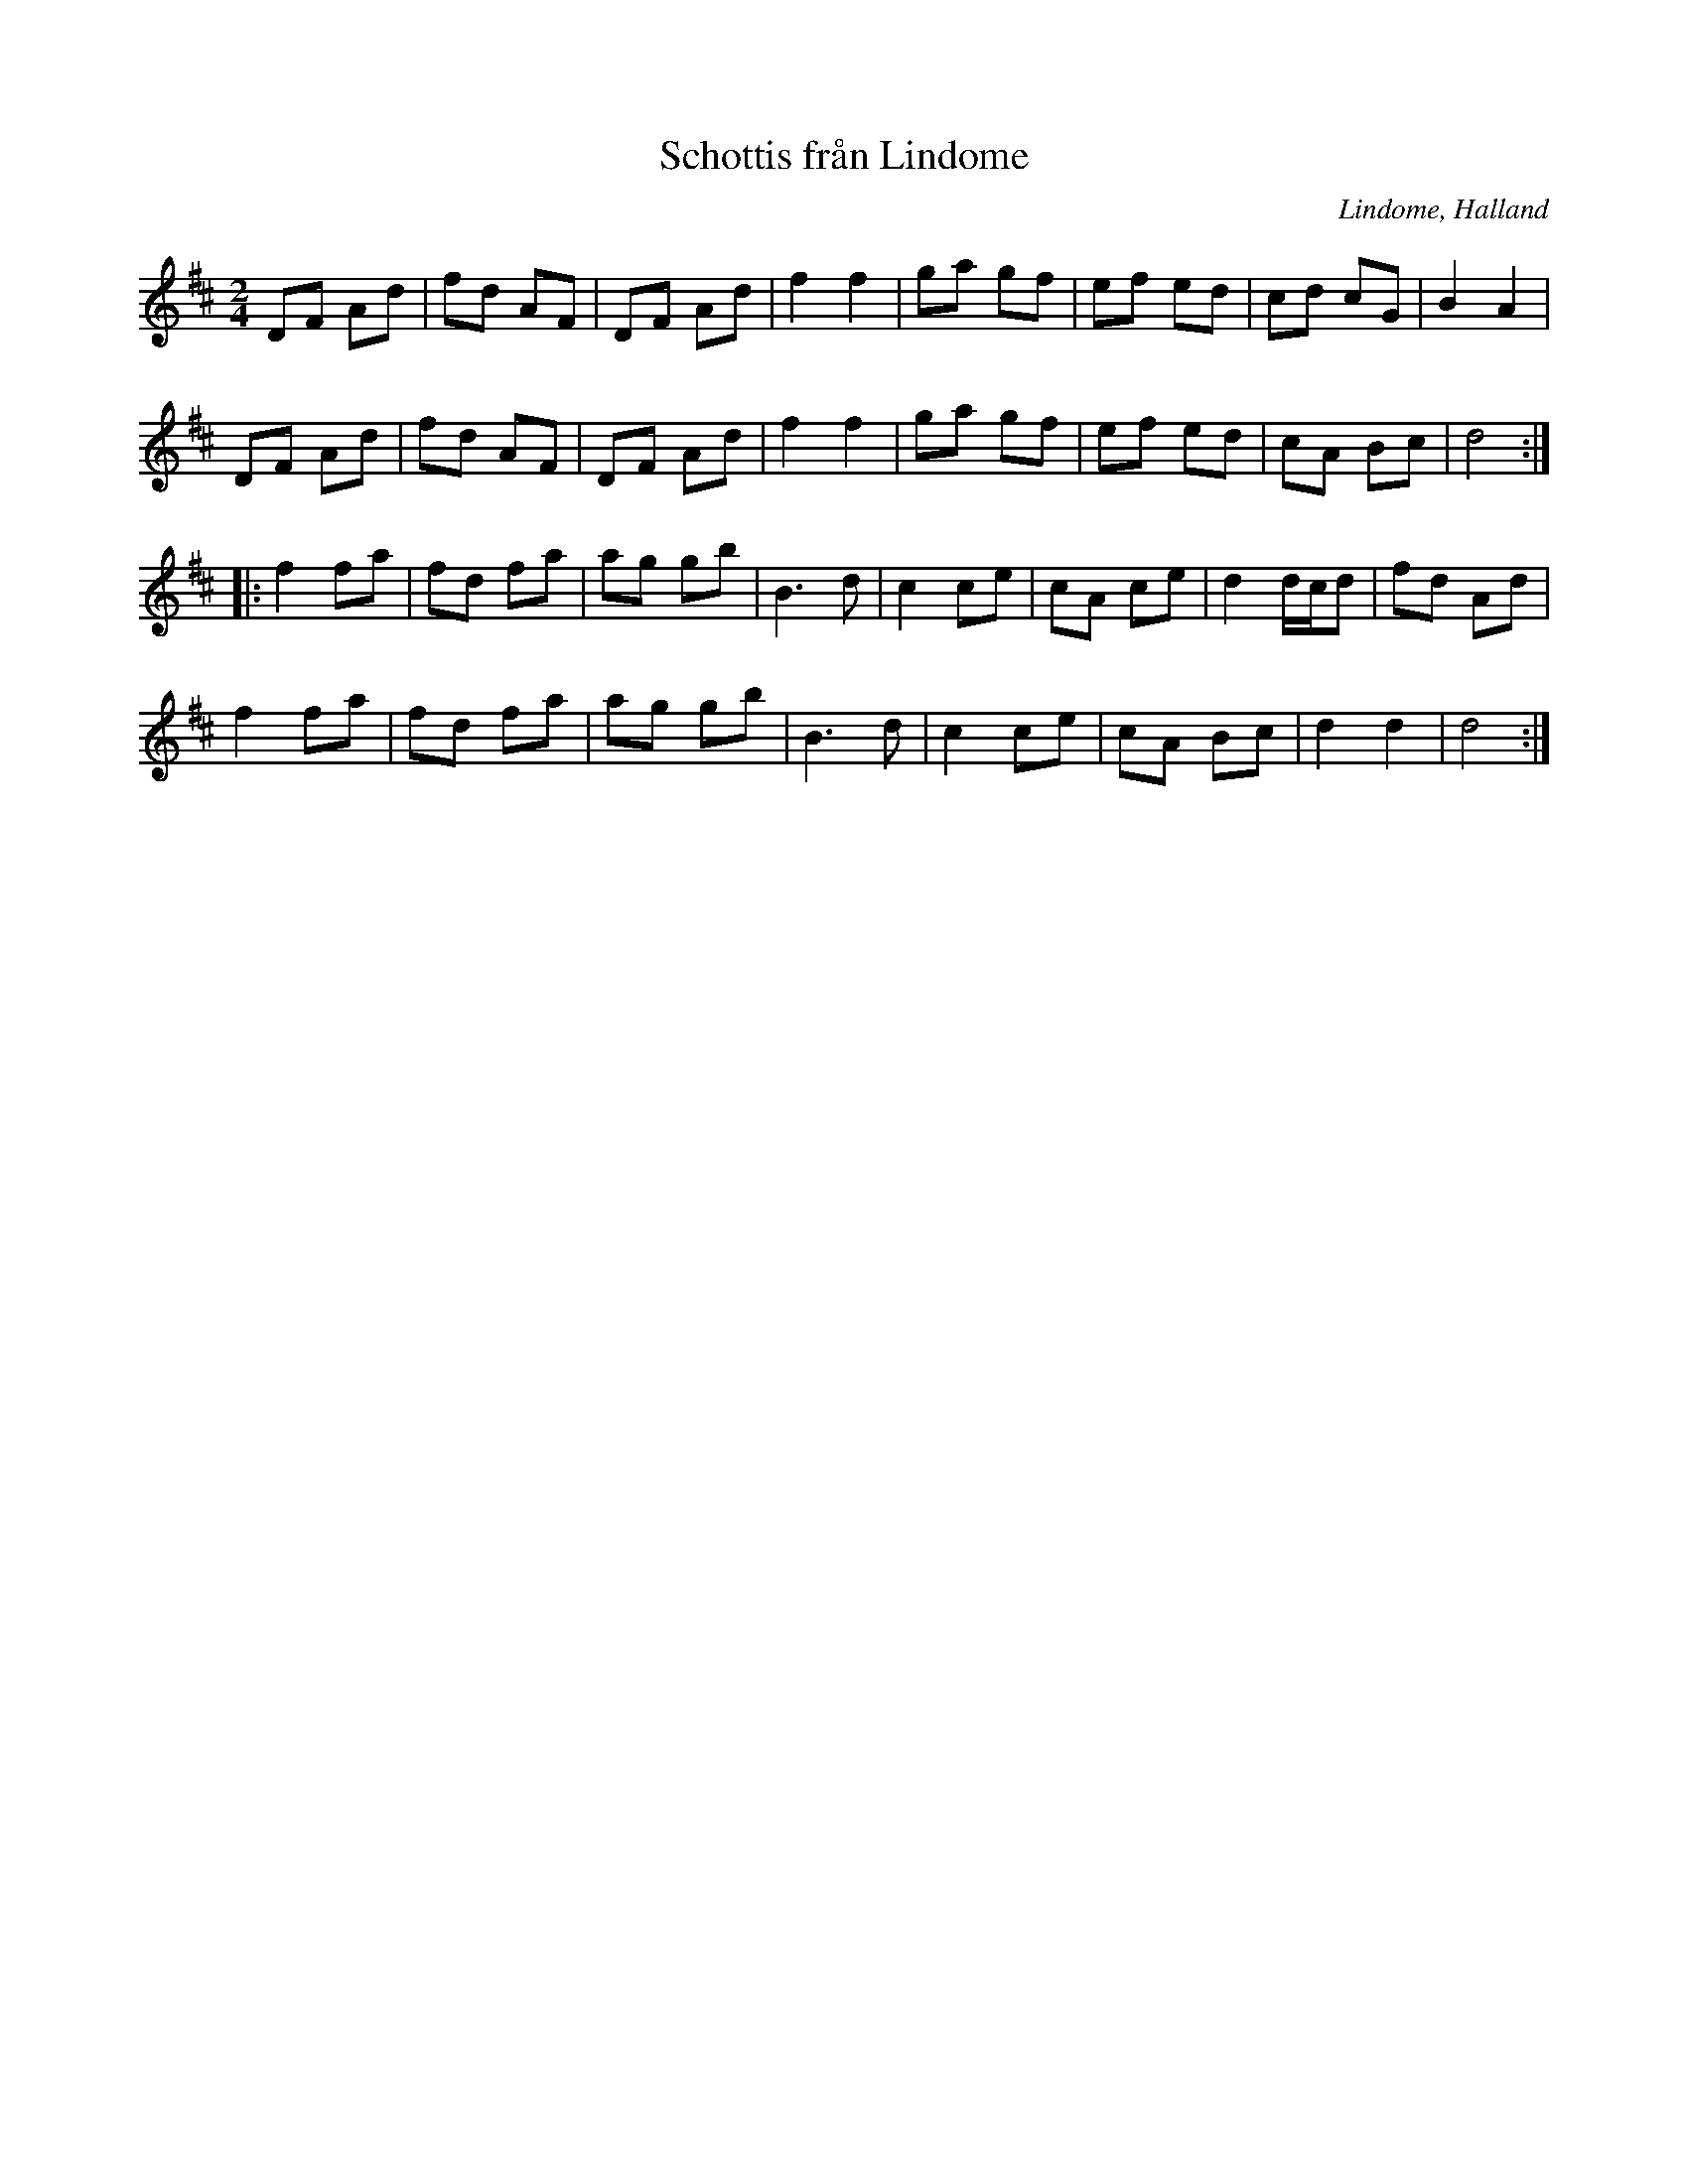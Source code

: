 %%abc-charset utf-8

X:1
T:Schottis från Lindome
O:Lindome, Halland
S:efter Albert Drakenberg
Z:nedtecknad ur minnet av Åke Persson
R:schottis
M:2/4
L:1/8
K:D
DF Ad | fd AF | DF Ad | f2 f2 | ga gf | ef ed | cd cG | B2 A2 |
DF Ad | fd AF | DF Ad | f2 f2 | ga gf | ef ed | cA Bc | d4 ::
f2 fa | fd fa | ag gb | B3 d | c2 ce | cA ce | d2 d/c/d | fd Ad |
f2 fa | fd fa | ag gb | B3 d | c2 ce | cA Bc | d2 d2 | d4 :|


